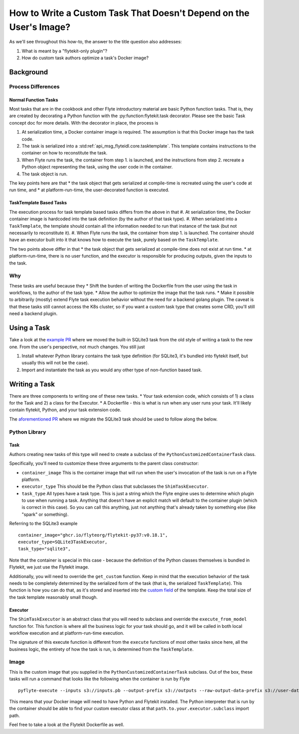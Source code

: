 .. _howto-template-only-tasks:

#####################################################################
How to Write a Custom Task That Doesn't Depend on the User's Image?
#####################################################################

As we'll see throughout this how-to, the answer to the title question also addresses:

#. What is meant by a "flytekit-only plugin"?
#. How do custom task authors optimize a task's Docker image?

**********************
Background
**********************

Process Differences
=====================

Normal Function Tasks
---------------------

Most tasks that are in the cookbook and other Flyte introductory material are basic Python function tasks. That is, they are created by decorating a Python function with the :py:function:flytekit.task decorator. Please see the basic Task concept doc for more details. With the decorator in place, the process is

#. At serialization time, a Docker container image is required. The assumption is that this Docker image has the task code.
#. The task is serialized into a :std:ref:`api_msg_flyteidl.core.tasktemplate`. This template contains instructions to the container on how to reconstitute the task.
#. When Flyte runs the task, the container from step 1. is launched, and the instructions from step 2. recreate a Python object representing the task, using the user code in the container.
#. The task object is run.

The key points here are that
* the task object that gets serialized at compile-time is recreated using the user's code at run time, and
* at platform-run-time, the user-decorated function is executed.

TaskTemplate Based Tasks
------------------------

The execution process for task template based tasks differs from the above in that
#. At serialization time, the Docker container image is hardcoded into the task definition (by the author of that task type).
#. When serialized into a ``TaskTemplate``, the template should contain all the information needed to run that instance of the task (but not necessarily to reconstitute it).
#. When Flyte runs the task, the container from step 1. is launched. The container should have an executor built into it that knows how to execute the task, purely based on the ``TaskTemplate``.

The two points above differ in that
* the task object that gets serialized at compile-time does not exist at run time.
* at platform-run-time, there is no user function, and the executor is responsible for producing outputs, given the inputs to the task.

Why
===
These tasks are useful because they
* Shift the burden of writing the Dockerfile from the user using the task in workflows, to the author of the task type.
* Allow the author to optimize the image that the task runs.
* Make it possible to arbitrarily (mostly) extend Flyte task execution behavior without the need for a backend golang plugin. The caveat is that these tasks still cannot access the K8s cluster, so if you want a custom task type that creates some CRD, you'll still need a backend plugin.

*************************
Using a Task
*************************
Take a look at the `example PR <https://github.com/flyteorg/flytekit/pull/470>`__ where we moved the built-in SQLite3 task from the old style of writing a task to the new one.
From the user's perspective, not much changes. You still just

#. Install whatever Python library contains the task type definition (for SQLite3, it's bundled into flytekit itself, but usually this will not be the case).
#. Import and instantiate the task as you would any other type of non-function based task.

***************************
Writing a Task
***************************
There are three components to writing one of these new tasks.
* Your task extension code, which consists of 1) a class for the Task and 2) a class for the Executor.
* A Dockerfile - this is what is run when any user runs your task. It'll likely contain flytekit, Python, and your task extension code.

The `aforementioned PR <https://github.com/flyteorg/flytekit/pull/470>`__ where we migrate the SQLite3 task should be used to follow along the below.

Python Library
================

Task
-------
Authors creating new tasks of this type will need to create a subclass of the ``PythonCustomizedContainerTask`` class.

Specifically, you'll need to customize these three arguments to the parent class constructor:

* ``container_image`` This is the container image that will run when the user's invocation of the task is run on a Flyte platform.
* ``executor_type`` This should be the Python class that subclasses the ``ShimTaskExecutor``.
* ``task_type`` All types have a task type. This is just a string which the Flyte engine uses to determine which plugin to use when running a task. Anything that doesn't have an explicit match will default to the container plugin (which is correct in this case). So you can call this anything, just not anything that's already taken by something else (like "spark" or something).

Referring to the SQLite3 example ::

    container_image="ghcr.io/flyteorg/flytekit-py37:v0.18.1",
    executor_type=SQLite3TaskExecutor,
    task_type="sqlite3",

Note that the container is special in this case - because the definition of the Python classes themselves is bundled in Flytekit, we just use the Flytekit image.

Additionally, you will need to override the ``get_custom`` function. Keep in mind that the execution behavior of the task needs to be completely determined by the serialized form of the task (that is, the serialized ``TaskTemplate``). This function is how you can do that, as it's stored and inserted into the `custom field <https://github.com/flyteorg/flyteidl/blob/7302971c064b6061a148f2bee79f673bc8cf30ee/protos/flyteidl/core/tasks.proto#L114>`__ of the template. Keep the total size of the task template reasonably small though.

Executor
--------
The ``ShimTaskExecutor`` is an abstract class that you will need to subclass and override the ``execute_from_model`` function for. This function is where all the business logic for your task should go, and it will be called in both local workflow execution and at platform-run-time execution.

The signature of this execute function is different from the ``execute`` functions of most other tasks since here, all the business logic, the entirety of how the task is run, is determined from the ``TaskTemplate``.

Image
=======
This is the custom image that you supplied in the ``PythonCustomizedContainerTask`` subclass. Out of the box, these tasks will run a command that looks like the following when the container is run by Flyte ::

    pyflyte-execute --inputs s3://inputs.pb --output-prefix s3://outputs --raw-output-data-prefix s3://user-data --resolver flytekit.core.python_customized_container_task.default_task_template_resolver -- {{.taskTemplatePath}} path.to.your.executor.subclass

This means that your Docker image will need to have Python and Flytekit installed. The Python interpreter that is run by the container should be able to find your custom executor class at that ``path.to.your.executor.subclass`` import path.

Feel free to take a look at the Flytekit Dockerfile as well.
